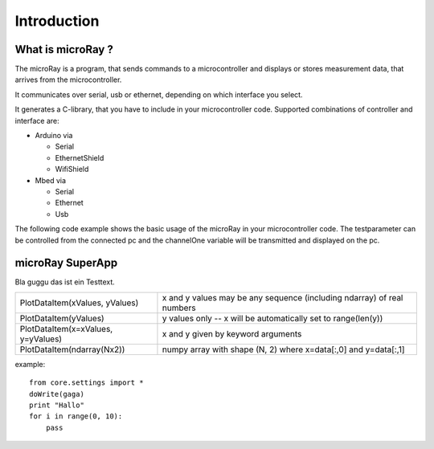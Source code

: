 Introduction
============

What is microRay ?
------------------

The microRay is a program, that sends commands to a microcontroller
and displays or stores measurement data, that arrives from the microcontroller.

It communicates over serial, usb or ethernet, depending on which interface you select.

It generates a C-library, that you have to include in your microcontroller code. Supported combinations of controller
and interface are:

* Arduino via

  * Serial
  * EthernetShield
  * WifiShield

* Mbed via

  * Serial
  * Ethernet
  * Usb

The following code example shows the basic usage of the microRay in your microcontroller code.
The testparameter can be controlled from the connected pc and the channelOne variable will be transmitted and
displayed on the pc.

.. code-block:: c
   :linenos:

    #include "microRay.h"

    int main() {
        microRayInit();
        while(1) {
            if (testparameter > 0.5f) {
                channelOne = 12.0f;
            }
            else {
                channelOne = 11.0f;
            }
            communicate();
        }
    }


microRay SuperApp
-----------------

Bla guggu das ist ein Testtext.

=================================== ======================================================================
PlotDataItem(xValues, yValues)      x and y values may be any sequence (including ndarray) of real numbers
PlotDataItem(yValues)               y values only -- x will be automatically set to range(len(y))
PlotDataItem(x=xValues, y=yValues)  x and y given by keyword arguments
PlotDataItem(ndarray(Nx2))          numpy array with shape (N, 2) where x=data[:,0] and y=data[:,1]
=================================== ======================================================================

example::

    from core.settings import *
    doWrite(gaga)
    print "Hallo"
    for i in range(0, 10):
        pass